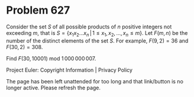 *   Problem 627

   Consider the set $S$ of all possible products of $n$ positive integers not
   exceeding $m$, that is
   $S=\{ x_1x_2\dots x_n \, | \, 1 \le x_1, x_2, ..., x_n \le m \}$.
   Let $F(m,n)$ be the number of the distinct elements of the set $S$.
   For example, $F(9, 2) = 36$ and $F(30,2)=308$.

   Find $F(30, 10001)\text{ mod }1\,000\,000\,007$.

   Project Euler: Copyright Information | Privacy Policy

   The page has been left unattended for too long and that link/button is no
   longer active. Please refresh the page.
